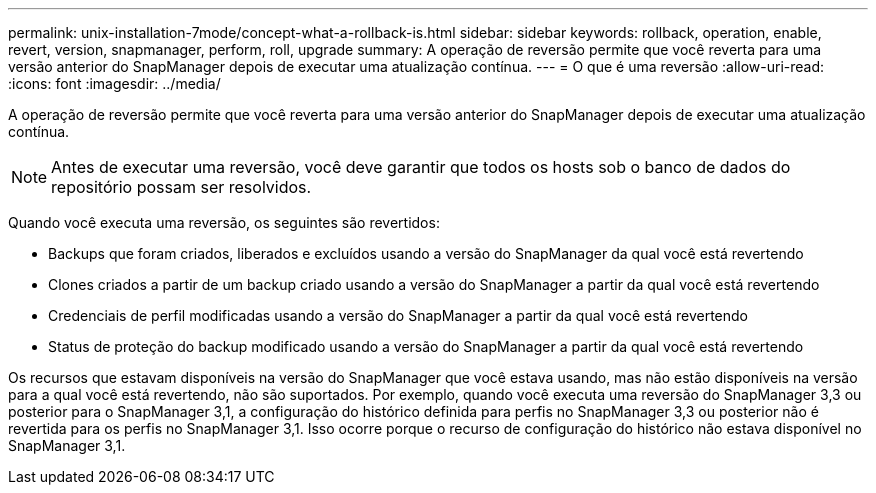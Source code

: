 ---
permalink: unix-installation-7mode/concept-what-a-rollback-is.html 
sidebar: sidebar 
keywords: rollback, operation, enable, revert, version, snapmanager, perform, roll, upgrade 
summary: A operação de reversão permite que você reverta para uma versão anterior do SnapManager depois de executar uma atualização contínua. 
---
= O que é uma reversão
:allow-uri-read: 
:icons: font
:imagesdir: ../media/


[role="lead"]
A operação de reversão permite que você reverta para uma versão anterior do SnapManager depois de executar uma atualização contínua.


NOTE: Antes de executar uma reversão, você deve garantir que todos os hosts sob o banco de dados do repositório possam ser resolvidos.

Quando você executa uma reversão, os seguintes são revertidos:

* Backups que foram criados, liberados e excluídos usando a versão do SnapManager da qual você está revertendo
* Clones criados a partir de um backup criado usando a versão do SnapManager a partir da qual você está revertendo
* Credenciais de perfil modificadas usando a versão do SnapManager a partir da qual você está revertendo
* Status de proteção do backup modificado usando a versão do SnapManager a partir da qual você está revertendo


Os recursos que estavam disponíveis na versão do SnapManager que você estava usando, mas não estão disponíveis na versão para a qual você está revertendo, não são suportados. Por exemplo, quando você executa uma reversão do SnapManager 3,3 ou posterior para o SnapManager 3,1, a configuração do histórico definida para perfis no SnapManager 3,3 ou posterior não é revertida para os perfis no SnapManager 3,1. Isso ocorre porque o recurso de configuração do histórico não estava disponível no SnapManager 3,1.
